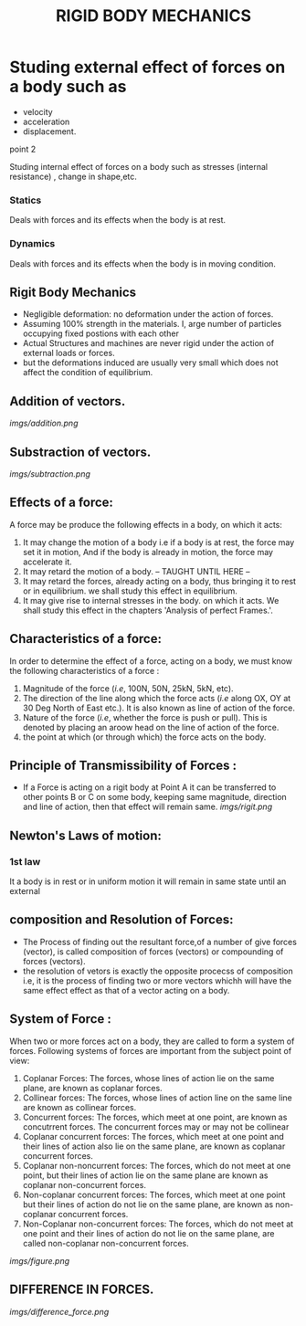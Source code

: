#+TITLE:  RIGID BODY MECHANICS

* Studing external effect of forces on a body such as
- velocity
- acceleration
- displacement.
**** point 2
    Studing internal effect of forces on a body such as stresses (internal resistance) , change in shape,etc.
*** Statics
Deals with forces and its effects when the body is at rest.
*** Dynamics
 Deals with forces and its effects when the body is in moving condition.

** Rigit Body Mechanics
- Negligible deformation: no deformation under the action of forces.
- Assuming 100% strength in the materials. I, arge number of particles occupying fixed postions with each other
- Actual Structures and machines are never rigid under the action of external loads or forces.
- but the deformations induced are usually very small which does not affect the condition of equilibrium.
** Addition of vectors.
[[imgs/addition.png]]
** Substraction of vectors.
[[imgs/subtraction.png]]
** Effects of a force:
A force may be produce the following effects in a body, on which it acts:
1) It may change the motion of a body i.e if a body is at rest, the force may set it in motion, And if the body is already in motion, the force may accelerate it.
2) It may retard the motion of a body.
   -- TAUGHT UNTIL HERE --
3) It may retard the forces, already acting on a body, thus bringing it to rest or in equilibrium. we shall study this effect in equilibrium.
4) It may give rise to internal stresses in the body. on which it acts. We shall study this effect in the chapters 'Analysis of perfect Frames.'.
** Characteristics of a force:
In order to determine the effect of a force, acting on a body, we must know the following characteristics of a force :
1) Magnitude of the force (/i.e/, 100N, 50N, 25kN, 5kN, etc).
2) The direction of the line along which the force acts (/i.e/ along OX, OY at 30 Deg North of East etc.). It is also known as line of action of the force.
3) Nature of the force (/i.e/, whether the force is push or pull). This is denoted by placing an aroow head on the line of action of the force.
4) the point at which (or through which) the force acts on the body.
** Principle of Transmissibility of Forces :
- If a Force is acting on a rigit body at Point A it can be transferred to other points B or C on some body, keeping same magnitude, direction and line of action, then that effect will remain same.
 [[imgs/rigit.png]]
** Newton's Laws of motion:
*** 1st law
It  a body is in rest or in uniform motion it will remain in same state until an external
** composition and Resolution of Forces:
- The Process of finding out the resultant force,of a number of give forces (vector), is called composition of forces (vectors) or compounding of forces (vectors).
- the resolution of vetors is exactly the opposite procecss of composition i.e, it is the process of finding two or more vectors whichh will have the same effect effect as that of a vector acting on a body.
** System of Force :
When two or more forces act on a body, they are called to form a system of forces. Following systems of forces are important from the subject point of view:
1) Coplanar Forces: The forces, whose lines of action lie on the same plane, are known as coplanar forces.
2) Collinear forces: The forces, whose lines of action line on the same line are known as collinear forces.
3) Concurrent forces: The forces, which meet at one point, are known as concutrrent forces. The concurrent forces may or may not be collinear
4) Coplanar concurrent forces: The forces, which meet at one point and their lines of action also lie on the same plane, are known as coplanar concurrent forces.
5) Coplanar non-noncurrent forces: The forces, which do not meet at one point, but their lines of action lie on the same plane are known as coplanar non-concurrent forces.
6) Non-coplanar concurrent forces: The forces, which meet at one point but their lines of action do not lie on the same plane, are known as non-coplanar concurrent forces.
7) Non-Coplanar non-concurrent forces: The forces, which do not meet at one point and their lines of action do not lie on the same plane, are called non-coplanar non-concurrent forces.
[[imgs/figure.png]]
** DIFFERENCE IN FORCES.
[[imgs/difference_force.png]]
